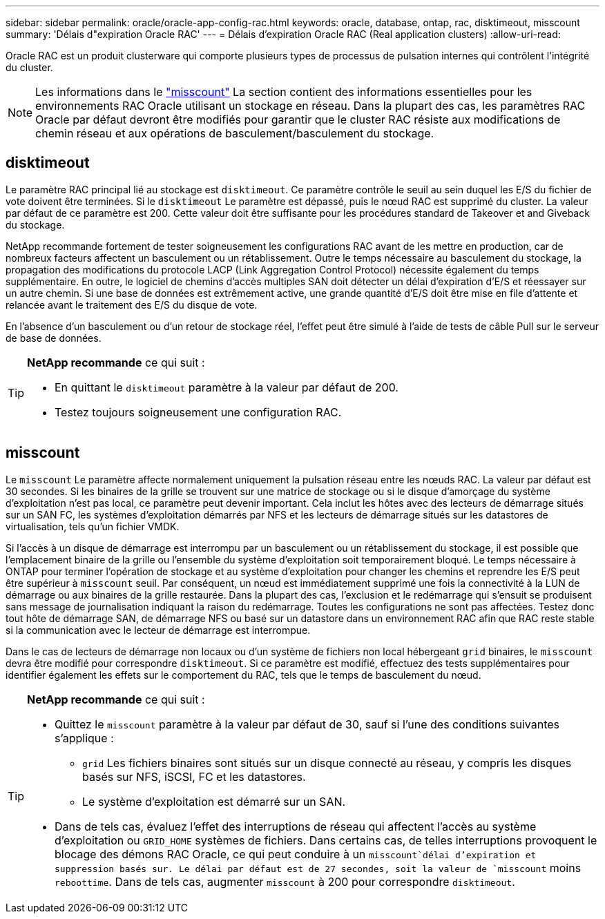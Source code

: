 ---
sidebar: sidebar 
permalink: oracle/oracle-app-config-rac.html 
keywords: oracle, database, ontap, rac, disktimeout, misscount 
summary: 'Délais d"expiration Oracle RAC' 
---
= Délais d'expiration Oracle RAC (Real application clusters)
:allow-uri-read: 


[role="lead"]
Oracle RAC est un produit clusterware qui comporte plusieurs types de processus de pulsation internes qui contrôlent l'intégrité du cluster.


NOTE: Les informations dans le link:#misscount["misscount"] La section contient des informations essentielles pour les environnements RAC Oracle utilisant un stockage en réseau. Dans la plupart des cas, les paramètres RAC Oracle par défaut devront être modifiés pour garantir que le cluster RAC résiste aux modifications de chemin réseau et aux opérations de basculement/basculement du stockage.



== disktimeout

Le paramètre RAC principal lié au stockage est `disktimeout`. Ce paramètre contrôle le seuil au sein duquel les E/S du fichier de vote doivent être terminées. Si le `disktimeout` Le paramètre est dépassé, puis le nœud RAC est supprimé du cluster. La valeur par défaut de ce paramètre est 200. Cette valeur doit être suffisante pour les procédures standard de Takeover et and Giveback du stockage.

NetApp recommande fortement de tester soigneusement les configurations RAC avant de les mettre en production, car de nombreux facteurs affectent un basculement ou un rétablissement. Outre le temps nécessaire au basculement du stockage, la propagation des modifications du protocole LACP (Link Aggregation Control Protocol) nécessite également du temps supplémentaire. En outre, le logiciel de chemins d'accès multiples SAN doit détecter un délai d'expiration d'E/S et réessayer sur un autre chemin. Si une base de données est extrêmement active, une grande quantité d'E/S doit être mise en file d'attente et relancée avant le traitement des E/S du disque de vote.

En l'absence d'un basculement ou d'un retour de stockage réel, l'effet peut être simulé à l'aide de tests de câble Pull sur le serveur de base de données.

[TIP]
====
*NetApp recommande* ce qui suit :

* En quittant le `disktimeout` paramètre à la valeur par défaut de 200.
* Testez toujours soigneusement une configuration RAC.


====


== misscount

Le `misscount` Le paramètre affecte normalement uniquement la pulsation réseau entre les nœuds RAC. La valeur par défaut est 30 secondes. Si les binaires de la grille se trouvent sur une matrice de stockage ou si le disque d'amorçage du système d'exploitation n'est pas local, ce paramètre peut devenir important. Cela inclut les hôtes avec des lecteurs de démarrage situés sur un SAN FC, les systèmes d'exploitation démarrés par NFS et les lecteurs de démarrage situés sur les datastores de virtualisation, tels qu'un fichier VMDK.

Si l'accès à un disque de démarrage est interrompu par un basculement ou un rétablissement du stockage, il est possible que l'emplacement binaire de la grille ou l'ensemble du système d'exploitation soit temporairement bloqué. Le temps nécessaire à ONTAP pour terminer l'opération de stockage et au système d'exploitation pour changer les chemins et reprendre les E/S peut être supérieur à `misscount` seuil. Par conséquent, un nœud est immédiatement supprimé une fois la connectivité à la LUN de démarrage ou aux binaires de la grille restaurée. Dans la plupart des cas, l'exclusion et le redémarrage qui s'ensuit se produisent sans message de journalisation indiquant la raison du redémarrage. Toutes les configurations ne sont pas affectées. Testez donc tout hôte de démarrage SAN, de démarrage NFS ou basé sur un datastore dans un environnement RAC afin que RAC reste stable si la communication avec le lecteur de démarrage est interrompue.

Dans le cas de lecteurs de démarrage non locaux ou d'un système de fichiers non local hébergeant `grid` binaires, le `misscount` devra être modifié pour correspondre `disktimeout`. Si ce paramètre est modifié, effectuez des tests supplémentaires pour identifier également les effets sur le comportement du RAC, tels que le temps de basculement du nœud.

[TIP]
====
*NetApp recommande* ce qui suit :

* Quittez le `misscount` paramètre à la valeur par défaut de 30, sauf si l'une des conditions suivantes s'applique :
+
** `grid` Les fichiers binaires sont situés sur un disque connecté au réseau, y compris les disques basés sur NFS, iSCSI, FC et les datastores.
** Le système d'exploitation est démarré sur un SAN.


* Dans de tels cas, évaluez l'effet des interruptions de réseau qui affectent l'accès au système d'exploitation ou `GRID_HOME` systèmes de fichiers. Dans certains cas, de telles interruptions provoquent le blocage des démons RAC Oracle, ce qui peut conduire à un `misscount`délai d'expiration et suppression basés sur. Le délai par défaut est de 27 secondes, soit la valeur de `misscount` moins `reboottime`. Dans de tels cas, augmenter `misscount` à 200 pour correspondre `disktimeout`.


====